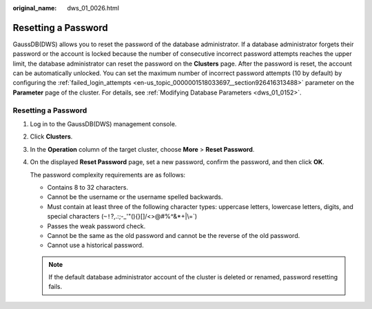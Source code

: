 :original_name: dws_01_0026.html

.. _dws_01_0026:

Resetting a Password
====================

GaussDB(DWS) allows you to reset the password of the database administrator. If a database administrator forgets their password or the account is locked because the number of consecutive incorrect password attempts reaches the upper limit, the database administrator can reset the password on the **Clusters** page. After the password is reset, the account can be automatically unlocked. You can set the maximum number of incorrect password attempts (10 by default) by configuring the :ref:`failed_login_attempts <en-us_topic_0000001518033697__section926416313488>` parameter on the **Parameter** page of the cluster. For details, see :ref:`Modifying Database Parameters <dws_01_0152>`.


Resetting a Password
--------------------

#. Log in to the GaussDB(DWS) management console.

#. Click **Clusters**.

#. In the **Operation** column of the target cluster, choose **More** > **Reset Password**.

#. On the displayed **Reset Password** page, set a new password, confirm the password, and then click **OK**.

   The password complexity requirements are as follows:

   -  Contains 8 to 32 characters.
   -  Cannot be the username or the username spelled backwards.
   -  Must contain at least three of the following character types: uppercase letters, lowercase letters, digits, and special characters (:literal:`~!`?,.:;-_'"(){}[]/<>@#%^&*+|\\=`)
   -  Passes the weak password check.

   -  Cannot be the same as the old password and cannot be the reverse of the old password.
   -  Cannot use a historical password.

   .. note::

      If the default database administrator account of the cluster is deleted or renamed, password resetting fails.
